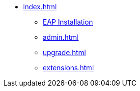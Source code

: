 * xref:index.adoc[]
** xref:install.adoc[EAP Installation]
** xref:admin.adoc[]
** xref:upgrade.adoc[]
** xref:extensions.adoc[]